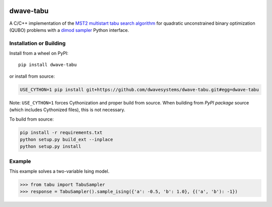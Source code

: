 .. image:: https://badge.fury.io/py/dwave-tabu.svg
    :target: https://badge.fury.io/py/dwave-tabu
    :alt: Last version on PyPI

.. image:: https://circleci.com/gh/dwavesystems/dwave-tabu.svg?style=svg
    :target: https://circleci.com/gh/dwavesystems/dwave-tabu
    :alt: Linux/Mac build status

.. image:: https://ci.appveyor.com/api/projects/status/79notdhalmnbbh1v/branch/master?svg=true
    :target: https://ci.appveyor.com/project/dwave-adtt/dwave-tabu/branch/master
    :alt: Windows build status

.. image:: https://readthedocs.com/projects/d-wave-systems-dwave-tabu/badge/?version=latest
    :target: https://docs.ocean.dwavesys.com/projects/d-wave-systems-dwave-tabu/en/latest/?badge=latest
    :alt: Documentation Status

==========
dwave-tabu
==========

.. index-start-marker

A C/C++ implementation of the `MST2 multistart tabu search algorithm
<https://link.springer.com/article/10.1023/B:ANOR.0000039522.58036.68>`_
for quadratic unconstrained binary optimization (QUBO) problems with a
`dimod sampler <https://docs.ocean.dwavesys.com/en/stable/docs_dimod/reference/sampler_composites/api.html#dimod.Sampler>`_
Python interface.

.. index-end-marker

Installation or Building
========================

.. installation-start-marker

Install from a wheel on PyPI::

    pip install dwave-tabu

or install from source:

.. code-block:: bash

    USE_CYTHON=1 pip install git+https://github.com/dwavesystems/dwave-tabu.git#egg=dwave-tabu

Note: ``USE_CYTHON=1`` forces Cythonization and proper build from source. When
building from *PyPI package* source (which includes Cythonized files), this is
not necessary.

To build from source:

.. code-block:: bash

    pip install -r requirements.txt
    python setup.py build_ext --inplace
    python setup.py install

.. installation-end-marker

Example
=======

.. example-start-marker

This example solves a two-variable Ising model.

>>> from tabu import TabuSampler
>>> response = TabuSampler().sample_ising({'a': -0.5, 'b': 1.0}, {('a', 'b'): -1})

.. example-end-marker
